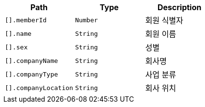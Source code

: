 |===
|Path|Type|Description

|`+[].memberId+`
|`+Number+`
|회원 식별자

|`+[].name+`
|`+String+`
|회원 이름

|`+[].sex+`
|`+String+`
|성별

|`+[].companyName+`
|`+String+`
|회사명

|`+[].companyType+`
|`+String+`
|사업 분류

|`+[].companyLocation+`
|`+String+`
|회사 위치

|===